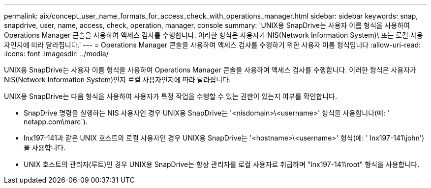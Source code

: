 ---
permalink: aix/concept_user_name_formats_for_access_check_with_operations_manager.html 
sidebar: sidebar 
keywords: snap, snapdrive, user, name, access, check, operation, manager, console 
summary: 'UNIX용 SnapDrive는 사용자 이름 형식을 사용하여 Operations Manager 콘솔을 사용하여 액세스 검사를 수행합니다. 이러한 형식은 사용자가 NIS(Network Information System)\ 또는 로컬 사용자인지에 따라 달라집니다.' 
---
= Operations Manager 콘솔을 사용하여 액세스 검사를 수행하기 위한 사용자 이름 형식입니다
:allow-uri-read: 
:icons: font
:imagesdir: ../media/


[role="lead"]
UNIX용 SnapDrive는 사용자 이름 형식을 사용하여 Operations Manager 콘솔을 사용하여 액세스 검사를 수행합니다. 이러한 형식은 사용자가 NIS(Network Information System)인지 로컬 사용자인지에 따라 달라집니다.

UNIX용 SnapDrive는 다음 형식을 사용하여 사용자가 특정 작업을 수행할 수 있는 권한이 있는지 여부를 확인합니다.

* SnapDrive 명령을 실행하는 NIS 사용자인 경우 UNIX용 SnapDrive는 '<nisdomain>\<username>' 형식을 사용합니다(예: ' netapp.com\marc`).
* lnx197-141과 같은 UNIX 호스트의 로컬 사용자인 경우 UNIX용 SnapDrive는 '<hostname>\<username>' 형식(예: ' lnx197-141\john')을 사용합니다.
* UNIX 호스트의 관리자(루트)인 경우 UNIX용 SnapDrive는 항상 관리자를 로컬 사용자로 취급하며 "lnx197-141\root" 형식을 사용합니다.

